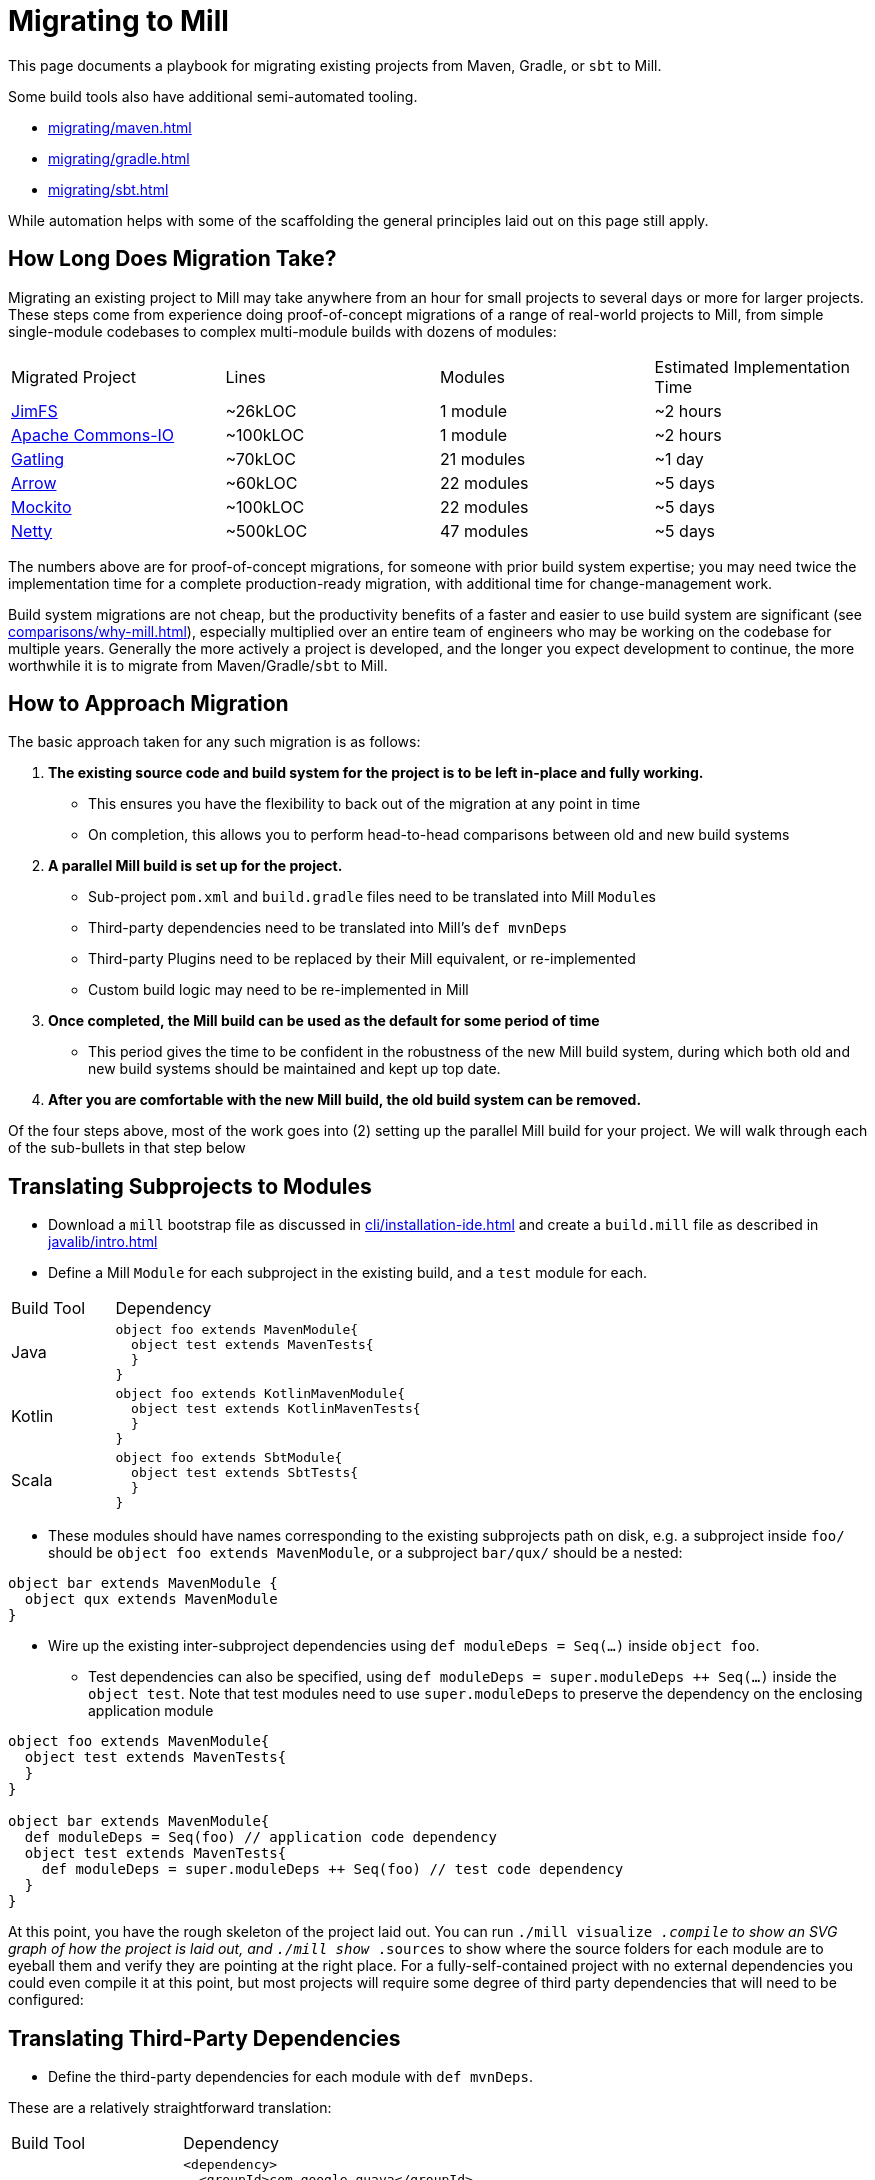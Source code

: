 = Migrating to Mill



This page documents a playbook for migrating existing projects
from Maven, Gradle, or `sbt` to Mill.

Some build tools also have additional semi-automated
tooling.

* xref:migrating/maven.adoc[]
* xref:migrating/gradle.adoc[]
* xref:migrating/sbt.adoc[]

While automation helps with
some of the scaffolding the general principles laid out on this page still apply.

== How Long Does Migration Take?

Migrating an existing project to Mill may take anywhere from an hour for small projects
to several days or more for larger projects. These steps come from experience doing proof-of-concept
migrations of a range of real-world projects to Mill, from simple single-module codebases to
complex multi-module builds with dozens of modules:

|===
| Migrated Project | Lines | Modules | Estimated Implementation Time
| https://github.com/com-lihaoyi/mill/tree/main/example/thirdparty/jimfs/build.mill[JimFS] | ~26kLOC | 1 module | ~2 hours
| https://github.com/com-lihaoyi/mill/tree/main/example/thirdparty/commons-io/build.mill[Apache Commons-IO] | ~100kLOC | 1 module | ~2 hours
| https://github.com/com-lihaoyi/mill/tree/main/example/thirdparty/gatling/build.mill[Gatling] | ~70kLOC | 21 modules | ~1 day
| https://github.com/com-lihaoyi/mill/tree/main/example/thirdparty/arrow/build.mill[Arrow] | ~60kLOC | 22 modules | ~5 days
| https://github.com/com-lihaoyi/mill/tree/main/example/thirdparty/mockito/build.mill[Mockito] | ~100kLOC | 22 modules | ~5 days
| https://github.com/com-lihaoyi/mill/tree/main/example/thirdparty/netty/build.mill[Netty] | ~500kLOC | 47 modules | ~5 days
|===



The numbers above are for proof-of-concept migrations, for someone with prior
build system expertise; you may need twice the implementation time for a complete
production-ready migration, with additional time for change-management work.

Build system migrations are not cheap, but the productivity benefits of a
faster and easier to use build system are significant (see xref:comparisons/why-mill.adoc[]),
especially multiplied over an entire team of engineers who may be working on
the codebase for multiple years. Generally the more actively a project is developed, and the
longer you expect development to continue, the more worthwhile it is to migrate from
Maven/Gradle/`sbt`
to Mill.

== How to Approach Migration

The basic approach taken for any such migration is as follows:

1. *The existing source code and build system for the project is to
   be left in-place and fully working.*

** This ensures you have the flexibility to back out of the migration at any point in time
** On completion, this allows you to
   perform head-to-head comparisons between old and new build systems

2. *A parallel Mill build is set up for the project.*

** Sub-project `pom.xml` and `build.gradle` files need to be translated into Mill ``Module``s
** Third-party dependencies need to be translated into Mill's `def mvnDeps`
** Third-party Plugins need to be replaced by their Mill equivalent, or re-implemented
** Custom build logic may need to be re-implemented in Mill

3. *Once completed, the Mill build can be used as the default for some period of time*

** This period gives the time to be confident in the robustness of the new Mill build system,
   during which both old and new build systems should be maintained and kept up top date.

4. *After you are comfortable with the new Mill build, the old build
   system can be removed.*

Of the four steps above, most of the work goes into (2) setting up the parallel Mill
build for your project. We will walk through each of the sub-bullets in that step
below

== Translating Subprojects to Modules

* Download a `mill` bootstrap file as discussed in xref:cli/installation-ide.adoc[] and
  create a `build.mill` file as described in xref:javalib/intro.adoc[]

* Define a Mill `Module` for each subproject in the existing build,
   and a `test` module for each.

[cols="1,3"]
|===
| Build Tool | Dependency
| Java
a|
[source,scala]
----
object foo extends MavenModule{
  object test extends MavenTests{
  }
}
----

| Kotlin
a|
[source,scala]
----
object foo extends KotlinMavenModule{
  object test extends KotlinMavenTests{
  }
}
----

| Scala
a|
[source,scala]
----
object foo extends SbtModule{
  object test extends SbtTests{
  }
}
----
|===


* These modules should have names corresponding to the existing subprojects
path on disk, e.g. a subproject inside `foo/` should be `object foo extends MavenModule`,
or a subproject `bar/qux/` should be a nested:

[source,scala]
----
object bar extends MavenModule {
  object qux extends MavenModule
}
----

* Wire up the existing inter-subproject dependencies using `def moduleDeps = Seq(...)` inside `object foo`.

** Test dependencies can also be specified, using `def moduleDeps = super.moduleDeps ++ Seq(...)`
inside the `object test`. Note that test modules need to use `super.moduleDeps` to preserve
the dependency on the enclosing application module

[source,scala]
----
object foo extends MavenModule{
  object test extends MavenTests{
  }
}

object bar extends MavenModule{
  def moduleDeps = Seq(foo) // application code dependency
  object test extends MavenTests{
    def moduleDeps = super.moduleDeps ++ Seq(foo) // test code dependency
  }
}
----



At this point, you have the rough skeleton of the project laid out. You can run
`./mill visualize __.compile` to show an SVG graph of how the project is laid out, and
`./mill show __.sources` to show where the source folders for each module are to eyeball
them and verify they are pointing at the right place. For a fully-self-contained project
with no external dependencies you could even compile it at this point, but most projects
will require some degree of third party dependencies that will need to be configured:


== Translating Third-Party Dependencies

* Define the third-party dependencies for each module with `def mvnDeps`.

These are a relatively straightforward translation:

[cols="1,3"]
|===
| Build Tool | Dependency
| Maven
a|
[source,xml]
----
<dependency>
  <groupId>com.google.guava</groupId>
  <artifactId>guava</artifactId>
  <version>3.3.1-jre</version>
</dependency>
----

| Gradle
a|
[source,scala]
----
implementation "com.google.guava:guava:3.3.1-jre"
----

| `sbt`
a|
[source,scala]
----
libraryDependencies += "com.google.guava" % "guava" % "3.3.1-jre"
----

| Mill
a|
[source,scala]
----
def mvnDeps = Seq(mvn"com.google.guava:guava:3.3.1-jre")
----
|===

If you are building a Scala project using `sbt`:

[cols="1,3"]
|===
| Build Tool | Dependency
| `sbt`
a|
[source,scala]
----
libraryDependencies += "com.lihaoyi" %% "scalatags" % "0.12.0"
----

| Mill
a|
[source,scala]
----
def mvnDeps = Seq(mvn"com.lihaoyi::scalatags:0.12.0")
----
|===

* Again, test-only third-party dependencies are defined inside the `object test` submodule.

* Compile-only dependencies can be defined with `def compileMvnDeps`, and runtime-only/provided
  dependencies defined with `def runMvnDeps`

The documentation for xref:javalib/dependencies.adoc[] and xref:fundamentals/library-deps.adoc[]
has more details: how to configure unmanaged jars, repositories, pinning versions, etc.


== Translating Third-Party Plugins

At a high level, you want to take plugins that you use in Maven/Gradle/`sbt` and replace
them either with builtin Mill functionality:

* xref:javalib/linting.adoc[]
* xref:javalib/testing.adoc[]
* xref:javalib/publishing.adoc[]
* Mill xref:extending/contrib-plugins.adoc[] or Mill xref:extending/thirdparty-plugins.adoc[]

Third-party plugins differ between build systems, so the configuration and behavior may
differ in minor ways, but the high-level functionality should mostly be there.

== Translating Custom Build Logic

Generally, custom build logic from your own custom plugins or extensions will need to
be re-implemented. This is usually not terribly difficult, as either the logic is simple
(just moving some files around and zipping/unzipping them), or the logic is complex but
comes from an external tool (e.g. third-party compilers, code-generators, linters, etc.)

1. For the simple cases, you can usually accomplish what you want using Mill's
   xref:javalib/intro.adoc#_custom_build_logic[custom build logic]. Mill provides bundled
   libraries for working with filesystem/subprocesses (xref:fundamentals/bundled-libraries.adoc#_os_lib[OS-Lib]),
   JSON/binary serialization (xref:fundamentals/bundled-libraries.adoc#_upickle[uPickle]),
   HTTP requests (xref:fundamentals/bundled-libraries.adoc#_requests_scala[Requests-Scala]).

2. For using third-party libraries in your build, these are usually published
   to Maven Central or some other package repository, in which case they are
   easy to directly import and use in your custom tasks (see xref:extending/import-mvn-plugins.adoc[])

3. For more sophisticated integrations, e.g. if you need to dynamically compile
   and run JVM programs or build plugins as part of your build, you can do so via
   (see xref:extending/running-jvm-code.adoc[])

== Long Tail Issues

Typically, after you are done with the rough skeleton of your new Mill build with
most things compiling, you will find that some code does not yet compile and other
code compiles but does not pass tests. There will always be a long tail of small
configuration tweaks that need to be ported from your existing build system to your
new Mill build:

* You may need to update code to use the `MILL_TEST_RESOURCE_DIR` environment variable
  rather than the `"resources/"` folder directly in code, since Mill runs tests in
  xref:depth/sandboxing.adoc[Sandboxes] that guard against unwanted filesystem access.
* Similarly, you may need to use `Task.workspace` or `WorkspaceRoot.workspaceRoot`
  to access the project root folder in custom build tasks, since the Mill build process
  also runs in a sandbox by default
* Some tests may require xref:fundamentals/configuring-jvm-versions.adoc[] to run
* Some modules may require specific xref:javalib/module-config.adoc#_compilation_execution_flags[Compilation & Execution Flags]
* Some code may make use of xref:javalib/module-config.adoc#_annotation_processors[Annotation Processors]
* You may have xref:javalib/module-config.adoc#_native_c_code_with_jni[native code you need to compile and interop with using JNI]
* def may need to use frameworks like xref:javalib/web-examples.adoc#_spring_boot_hello_world_app[Spring Boot]
  or xref:javalib/web-examples.adoc#_micronaut_hello_world_app[Micronaut]

In general none of these issues are blocking, but they do require you to investigate
the various failures and figure out which part of your existing Mill build is missing.

== Cleanup

Lastly, at this point you have a Mill build that works, but you may not have a Mill build
that is easily maintainable. Mill provides a lot of tools to improve the maintainability
and understandability of your build system, and while you may not want to apply them up
front during the migration, once you have everything working you can go back and revisit
to see which ones may help:

* xref:fundamentals/modules.adoc#_module_traits[Trait Modules] to centralize common config

* xref:large/multi-file-builds.adoc[Multi-File Builds] to let you co-locate
  build logic and the code being built

* xref:extending/writing-plugins.adoc[Writing and Publishing your own Mill Plugins]
  if you want to share your build logic across multiple projects/repos in your organization

== Conclusion

As mentioned at the start of this page, migrating to a new build tool is not cheap
or easy, and can easily take a significant time commitment. Automation does help,
whether bundled in Mill or your own DIY scripts, but there will always be a long
tail of manual debugging and investigation necessary to reproduce every quirk and
idiosyncrasy of your old build system in your new Mill build.

However, while _tedious_, such migrations are usually not _difficult_. Most
build systems use a relatively small set of third-party tools with small amounts of
custom logic, and Mill has built-in integrations with many common JVM tools and
makes custom logic easy to implement. In the end the decision to migrate comes down to
the benefits of Mill (see xref:comparisons/why-mill.adoc[]) outweighing the cost of migration,
which becomes more true as the lifespan and pace of development on a project grows.